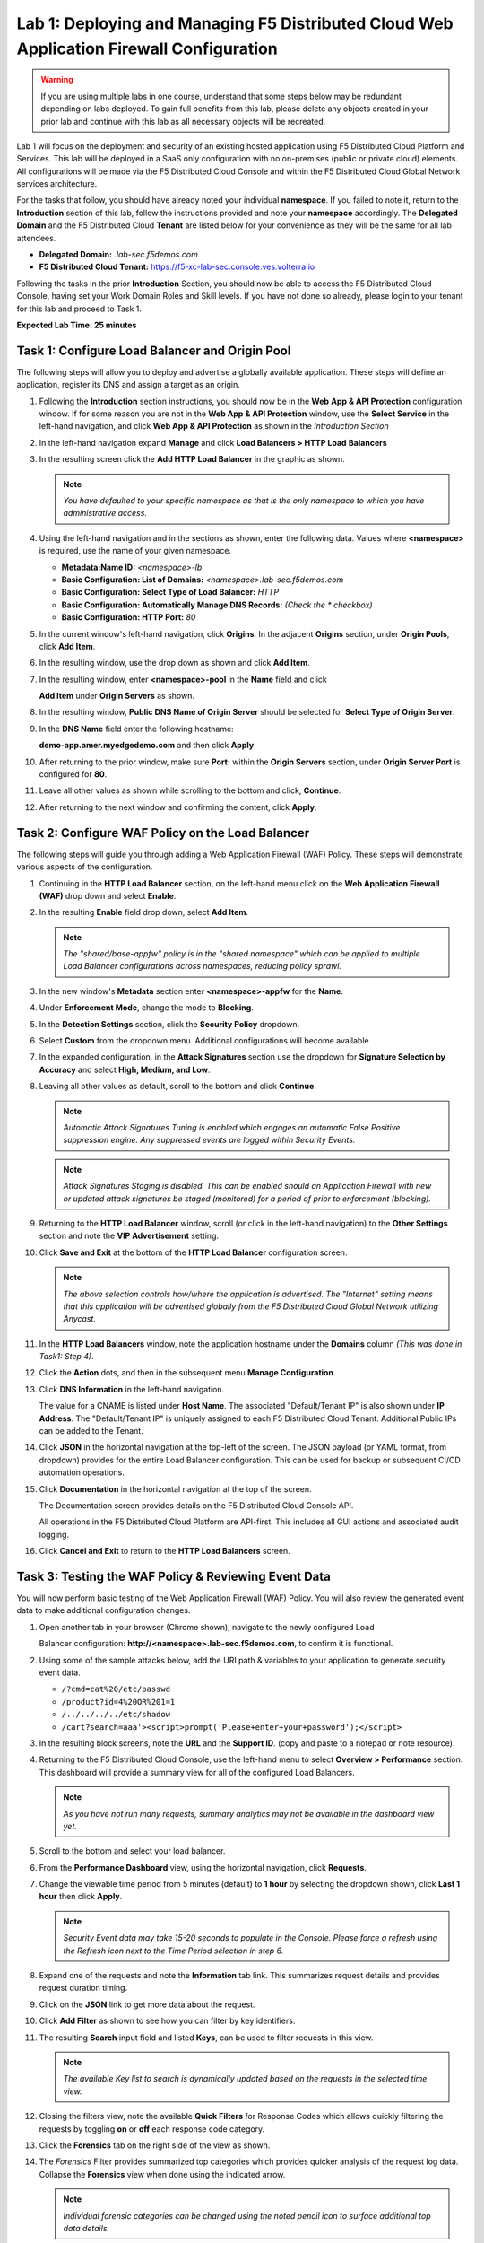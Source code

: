 Lab 1: Deploying and Managing F5 Distributed Cloud Web Application Firewall Configuration
=========================================================================================

.. warning :: If you are using multiple labs in one course, understand that
   some steps below may be redundant depending on labs deployed. To gain full
   benefits from this lab, please delete any objects created in your prior lab
   and continue with this lab as all necessary objects will be recreated.

Lab 1 will focus on the deployment and security of an existing hosted
application using F5 Distributed Cloud Platform and Services. This lab will be
deployed in a SaaS only configuration with no on-premises (public or private
cloud) elements.  All configurations will be made via the F5 Distributed Cloud
Console and within the F5 Distributed Cloud Global Network services
architecture.

For the tasks that follow, you should have already noted your individual
**namespace**. If you failed to note it, return to the **Introduction** section
of this lab, follow the instructions provided and note your **namespace**
accordingly. The **Delegated Domain** and the F5 Distributed Cloud **Tenant**
are listed below for your convenience as they will be the same for all lab
attendees.

* **Delegated Domain:** *.lab-sec.f5demos.com*
* **F5 Distributed Cloud Tenant:** https://f5-xc-lab-sec.console.ves.volterra.io

Following the tasks in the prior **Introduction** Section, you should now be
able to access the F5 Distributed Cloud Console, having set your Work Domain
Roles and Skill levels. If you have not done so already, please login to your
tenant for this lab and proceed to Task 1.

**Expected Lab Time: 25 minutes**


Task 1: Configure Load Balancer and Origin Pool
~~~~~~~~~~~~~~~~~~~~~~~~~~~~~~~~~~~~~~~~~~~~~~~

The following steps will allow you to deploy and advertise a globally available
application. These steps will define an application, register its DNS and
assign a target as an origin.

#. Following the **Introduction** section instructions, you should now be in
   the **Web** **App & API Protection** configuration window. If for some
   reason you are not in the **Web App & API Protection** window, use the
   **Select Service** in the left-hand navigation, and click **Web App & API
   Protection** as shown in the *Introduction Section*

#. In the left-hand navigation expand **Manage** and click **Load Balancers >
   HTTP Load** **Balancers**

#. In the resulting screen click the **Add HTTP Load Balancer** in the graphic
   as shown.

   |lab001|

   |lab002|

   .. note::
      *You have defaulted to your specific namespace as that is the only namespace
      to which you* *have administrative access.*

#. Using the left-hand navigation and in the sections as shown, enter the
   following data. Values where **<namespace>** is required, use the name of
   your given namespace.

   * **Metadata:Name ID:**  *<namespace>-lb*
   * **Basic Configuration: List of Domains:**
     *<namespace>.lab-sec.f5demos.com*
   * **Basic Configuration: Select Type of Load Balancer:** *HTTP*
   * **Basic Configuration: Automatically Manage DNS Records:** *(Check the
     * checkbox)*
   * **Basic Configuration: HTTP Port:** *80*

   |lab003|

#. In the current window's left-hand navigation, click **Origins**. In the
   adjacent **Origins** section, under **Origin Pools**, click **Add Item**.

   |lab004|

#. In the resulting window, use the drop down as shown and click **Add Item**.

   |lab005|

#. In the resulting window, enter **<namespace>-pool** in the **Name** field
   and click

   **Add Item** under **Origin Servers** as shown.

   |lab006|

#. In the resulting window, **Public DNS Name of Origin Server** should be
   selected for **Select Type of Origin Server**.

#. In the **DNS Name** field enter the following hostname:

   **demo-app.amer.myedgedemo.com** and then click **Apply**

   |lab007|

#. After returning to the prior window, make sure **Port:** within the
   **Origin Servers** section, under **Origin Server Port** is configured for
   **80**.

#. Leave all other values as shown while scrolling to the bottom and click,
   **Continue**.

#. After returning to the next window and confirming the content, click
   **Apply**.

   |lab008|

   |lab009|

   |lab010|

Task 2: Configure WAF Policy on the Load Balancer
~~~~~~~~~~~~~~~~~~~~~~~~~~~~~~~~~~~~~~~~~~~~~~~~~

The following steps will guide you through adding a Web Application Firewall
(WAF) Policy. These steps will demonstrate various aspects of the
configuration.

#. Continuing in the **HTTP Load Balancer** section, on the left-hand menu
   click on the **Web Application Firewall (WAF)** drop down and select
   **Enable**.

   |lab011|

#. In the resulting **Enable** field drop down, select **Add Item**.

   |lab012|

   .. note::
      *The "shared/base-appfw" policy is in the "shared namespace" which can be
      applied to* *multiple Load Balancer configurations across namespaces,
      reducing policy sprawl.*

#. In the new window's **Metadata** section enter **<namespace>-appfw** for the
   **Name**.

#. Under **Enforcement Mode**, change the mode to **Blocking**.

#. In the **Detection Settings** section, click the **Security Policy**
   dropdown.

#. Select **Custom** from the dropdown menu. Additional configurations will
   become available

   |lab013|

   |lab014|


#. In the expanded configuration, in the **Attack Signatures** section use the
   dropdown for **Signature Selection by Accuracy** and select **High, Medium,
   and Low**.

   |lab015|

#. Leaving all other values as default, scroll to the bottom and click
   **Continue**.

   |lab016|

   .. note::
      *Automatic Attack Signatures Tuning is enabled which engages an automatic
      False Positive* *suppression engine.  Any suppressed events are logged
      within Security Events.*

   .. note::
      *Attack Signatures Staging is disabled.  This can be enabled should an
      Application* *Firewall with new or updated attack signatures be staged
      (monitored) for a period of* *prior to enforcement (blocking).*

#. Returning to the **HTTP Load Balancer** window, scroll (or click in the
   left-hand navigation) to the **Other Settings** section and note the **VIP
   Advertisement** setting.

#. Click **Save and Exit** at the bottom of the **HTTP Load Balancer**
   configuration screen.

   |lab017|

   .. note::
      *The above selection controls how/where the application is advertised. The "Internet"*
      *setting means that this application will be advertised globally from the F5*
      *Distributed Cloud Global Network utilizing Anycast.*

#. In the **HTTP Load Balancers** window, note the application hostname under
   the **Domains** column *(This was done in Task1: Step 4)*.

#. Click the **Action** dots, and then in the subsequent menu **Manage
   Configuration**.

   |lab018|

#. Click **DNS Information** in the left-hand navigation.

   The value for a CNAME is listed under **Host Name**. The associated
   "Default/Tenant IP" is also shown under **IP Address**. The "Default/Tenant
   IP" is uniquely assigned to each F5 Distributed Cloud Tenant. Additional
   Public IPs can be added to the Tenant.

   |lab019|

#. Click **JSON** in the horizontal navigation at the top-left of the screen.
   The JSON payload (or YAML format, from dropdown) provides for the entire
   Load Balancer configuration. This can be used for backup or subsequent
   CI/CD automation operations.

   |lab020|

#. Click **Documentation** in the horizontal navigation at the top of the
   screen.

   The Documentation screen provides details on the F5 Distributed Cloud
   Console API.

   All operations in the F5 Distributed Cloud Platform are API-first. This
   includes all GUI actions and associated audit logging.

#. Click **Cancel and Exit** to return to the **HTTP Load Balancers** screen.

   |lab021|


Task 3: Testing the WAF Policy & Reviewing Event Data
~~~~~~~~~~~~~~~~~~~~~~~~~~~~~~~~~~~~~~~~~~~~~~~~~~~~~

You will now perform basic testing of the Web Application Firewall (WAF)
Policy. You will also review the generated event data to make additional
configuration changes.

#. Open another tab in your browser (Chrome shown), navigate to the newly
   configured Load

   Balancer configuration: **http://<namespace>.lab-sec.f5demos.com**, to confirm
   it is functional.

#. Using some of the sample attacks below, add the URI path & variables to your
   application to generate security event data.

   * ``/?cmd=cat%20/etc/passwd``
   * ``/product?id=4%20OR%201=1``
   * ``/../../../../etc/shadow``
   * ``/cart?search=aaa'><script>prompt('Please+enter+your+password');</script>``

#. In the resulting block screens, note the **URL** and the **Support ID**.
   (copy and paste to a notepad or note resource).

   |lab022|

   |lab023|

   |lab024|

#. Returning to the F5 Distributed Cloud Console, use the left-hand menu to
   select **Overview > Performance** section.  This
   dashboard will provide a summary view for all of the configured Load
   Balancers.

   |lab025|

   .. note::
      *As you have not run many requests, summary analytics may not be
      available in the dashboard view yet.*

#. Scroll to the bottom and select your load balancer.

   |lab026|

#. From the **Performance Dashboard** view, using the horizontal navigation,
   click **Requests**.

#. Change the viewable time period from 5 minutes (default) to **1 hour** by
   selecting the dropdown shown, click **Last 1 hour** then click **Apply**.

   |lab027|

   .. note::
      *Security Event data may take 15-20 seconds to populate in the Console. Please force a
      refresh using the Refresh icon next to the Time Period selection in step 6.*

#. Expand one of the requests and note the **Information** tab link. This
   summarizes request details and provides request duration timing.

   |lab028|

#. Click on the **JSON** link to get more data about the request.

#. Click **Add Filter** as shown to see how you can filter by key identifiers.

   |lab029|

#. The resulting **Search** input field and listed **Keys**, can be used to
   filter requests in this view.

   |lab030|

   .. note::
      *The available Key list to search is dynamically updated based on the requests in the*
      *selected time view.*

#. Closing the filters view, note the available **Quick Filters** for Response
   Codes which allows quickly filtering the requests by toggling **on** or
   **off** each response code category.

#. Click the **Forensics** tab on the right side of the view as shown.

   |lab031|

#. The *Forensics* Filter  provides summarized top categories which provides
   quicker analysis of the request log data.  Collapse the **Forensics** view
   when done using the indicated arrow.

   |lab032|

   .. note::
      *Individual forensic categories can be changed using the noted pencil
      icon to surface additional top data details.*

#. Using the left-hand navigation, under **Overview** select
   **Security**.

   |lab033|

#. Review the **Security Dashboard** display (you may have limited data).

   |lab034|

#. Scroll to **Load Balancers** section and click the **<namespace>-lb**
   object.

   |lab035|

   .. note::
      *This is a multi-application view. Here you could get the summary security status of*
      *each application (iw Threat Level, WAF Mode, etc)* and then click into one for more*
      *specific details.*

#. From the **Security Dashboard** view, using the horizontal navigation, click
   **Security Analytics**.

   |lab036|

#. Expand your latest security event as shown.

   |lab036|

   .. note::
      *If you lost your 1 Hour Filter, re-apply using Task 3: Step 6*

#. Note the summary detail provided **Information** link and identify the
   **Request ID** which is synonymous with **Support ID** (filterable) from the
   Security Event Block Page.

   |lab038|

#. Scroll to the bottom of the information screen to see specific signatures
   detected and actions taken during the security event.

#. Next, click on the **Add Filter** link just under the **Security
   Analytics** title near the top of the **Security Analytics** window.

   |lab039|

#. Type **req** in the open dialogue window and select **req_id** from the
   dropdown.

#. Next, select **In** from the **Select Operator** dropdown.

#. Finally, select/assign a value that matches one of your copied **Support
   IDs** from Task 3, Step 2 as shown.  You can also optionally just paste the
   Support ID in the value field and click **Apply**.

   |lab040|

   |lab041|

   |lab042|

#. You should now be filtered to a single "Security Event", as shown with your
   selected filter. You can expand and review the request as desired using the
   **arrow** icon.

#. Under the **Actions** column, click on the three Action dots (Scroll to
   right).

#. Select **Create WAF Exclusion rule** from the dropdown that appears.

   |lab043|

   .. note::
      *Adding requestor/client to "Blocked or Trusted Clients" is also available.*

#. In the subsequent **Simple WAF Exclusion Rule** window, review the settings
   (which are editable) by scrolling through the window.  The values have been
   auto-populated based on the selected event to be excluded. Note the various
   sections and possible controls.

#. In the **Expiration  Timestamp** field enter a timestamp 10 minutes from now
   at which the exclusion should expire. (helpful when testing/validating). the
   format should be as shown *YYYY-MM-DD HH:MM:SS+00:00
   (2023-05-30T01:21:00+00:00)*. **HH** must be in 24 hour format (there is no
   AM/PM).

   .. note::
      *Timestamps are in GMT*


#. Click **Apply** when complete.

   |lab044|

   |lab045|

   |lab046|

#. Click **Apply** on the **WAF Exclusion Rules** summary screen.

#. Click on **Security Configuration** in the left-hand navigation and note the
   added **WAF Exclusion Rules** configuration.

#. Scroll to the bottom of the **HTTP Load Balancer** configuration window and
   click the **Save and Exit** button.

   .. note::
      *Rerunning the attack you just excluded, you will see that it is no longer blocked*.

   |lab047|

   |lab048|

   |lab049|

Task 4: Understanding Exclusions and Customizing WAF Policy
~~~~~~~~~~~~~~~~~~~~~~~~~~~~~~~~~~~~~~~~~~~~~~~~~~~~~~~~~~~

In this task you will come to understand how exclusions are applied. You will
also further customize the WAF policy just built.

#. In the **HTTP Load Balancers** window **(Manage > Load Balancers > HTTP Load
   Balancers)** Click on the three action dots in the **Actions** column then
   **Manage Configuration** from the dropdown menu.

   |lab050|

#. Click on the **JSON** tab in the horizontal navigation as shown and scroll
   to find the **waf_exclusion_rule** section. Observe that the exclusion rule
   is associated with the Load Balancer configuration and not the WAF Policy.

   .. note::
      *This allows for policy reuse and reduces the need for specific application WAF Policies*.

#. Click on the **Cancel and Exit** to return to the prior window.

   |lab051|

#. In the left-hand navigation menu, navigate  to **Manage** section and click
   the **App Firewall** link.

#. On your App Firewall policy **<namespace>-appfw**, click the three dots
   in the **Actions** column and then click **Manage Configuration**.

   |lab052|

#. Click **Edit Configuration** in the top right corner.

#. Use the left-hand navigation and click on **Advanced Configuration**.

   |lab053|

#. Click the drop down menu for **Blocking Response Page** in the **Advanced
   Configuration** section.

   |lab054|

#. Click the dropdown on **Blocking Response Page** and select **Custom** from
   the dropdown.

   |lab055|

#. In the **Blocking Response Page Body** replace the existing text with the
   text provided below. Click **Save and Exit** when completed.

   |lab056|

   Sample Blocking Response Page to be copied:

   .. code:: HTML

      <style>body { font-family: Source Sans Pro, sans-serif; }</style>
      <html style="margin: 0;"><head><title>Rejected Request</title></head>
      <body style="margin : 0;">
      <div style="background-color: #046b99; height: 40px; width: 100%;"></div>
      <div style="min-height: 100px; background-color: white; text-align: center;"></div>
      <div style="background-color: #fdb81e; height: 5px; width: 100%;"></div>
      <div id="main-content" style="width: 100%; ">
      <table width="100%"><tr><td style="text-align: center;">
      <div style="margin-left: 50px;">
      <div style="margin-bottom: 35px;"><br/>
      <span style="font-size: 40pt; color: #046b99;">Rejected Request</span>
      </div><div style="font-size: 14pt;">
      <p>The requested URL was rejected. Please consult with your administrator.</p>
      <p>Your Support ID is: <span style="color:red; font-weight:bold">{{request_id}}</span></p>
      <p><a href="javascript:history.back()">[Go Back]</a></p>
      </div></div></td></tr></table></div>
      <div style="background-color: #222222; position: fixed; bottom: 0px; height: 40px; width: 100%; text-align: center;"></div>
      </body></html>

#. You can rerun an attack from Task 3: Step 2 to see the new custom block
   page.

   |lab057|

**End of Lab 1:**  This concludes Lab 1, feel free to review and test the
configuration.

A brief presentation will be shared prior to the beginning of Lab 2.

|labend|


.. |lab001| image:: _static/lab1-001.png
   :width: 800px
.. |lab002| image:: _static/lab1-002.png
   :width: 800px
.. |lab003| image:: _static/lab1-003.png
   :width: 800px
.. |lab004| image:: _static/lab1-004.png
   :width: 800px
.. |lab005| image:: _static/lab1-005.png
   :width: 800px
.. |lab006| image:: _static/lab1-006.png
   :width: 800px
.. |lab007| image:: _static/lab1-007.png
   :width: 800px
.. |lab008| image:: _static/lab1-008.png
   :width: 800px
.. |lab009| image:: _static/lab1-009.png
   :width: 800px
.. |lab010| image:: _static/lab1-010.png
   :width: 800px
.. |lab011| image:: _static/lab1-011.png
   :width: 800px
.. |lab012| image:: _static/lab1-012.png
   :width: 800px
.. |lab013| image:: _static/lab1-013.png
   :width: 800px
.. |lab014| image:: _static/lab1-014.png
   :width: 800px
.. |lab015| image:: _static/lab1-015.png
   :width: 800px
.. |lab016| image:: _static/lab1-016.png
   :width: 800px
.. |lab017| image:: _static/lab1-017.png
   :width: 800px
.. |lab018| image:: _static/lab1-018.png
   :width: 800px
.. |lab019| image:: _static/lab1-019.png
   :width: 800px
.. |lab020| image:: _static/lab1-020.png
   :width: 800px
.. |lab021| image:: _static/lab1-021.png
   :width: 800px
.. |lab022| image:: _static/lab1-022.png
   :width: 800px
.. |lab023| image:: _static/lab1-023.png
   :width: 800px
.. |lab024| image:: _static/lab1-024.png
   :width: 800px
.. |lab025| image:: _static/lab1-025.png
   :width: 800px
.. |lab026| image:: _static/lab1-026.png
   :width: 800px
.. |lab027| image:: _static/lab1-027.png
   :width: 800px
.. |lab028| image:: _static/lab1-028.png
   :width: 800px
.. |lab029| image:: _static/lab1-029.png
   :width: 800px
.. |lab030| image:: _static/lab1-030.png
   :width: 800px
.. |lab031| image:: _static/lab1-031.png
   :width: 800px
.. |lab032| image:: _static/lab1-032.png
   :width: 800px
.. |lab033| image:: _static/lab1-033.png
   :width: 800px
.. |lab034| image:: _static/lab1-034.png
   :width: 800px
.. |lab035| image:: _static/lab1-035.png
   :width: 800px
.. |lab036| image:: _static/lab1-036.png
   :width: 800px
.. |lab037| image:: _static/lab1-037.png
   :width: 800px
.. |lab038| image:: _static/lab1-038.png
   :width: 800px
.. |lab039| image:: _static/lab1-039.png
   :width: 800px
.. |lab040| image:: _static/lab1-040.png
   :width: 800px
.. |lab041| image:: _static/lab1-041.png
   :width: 800px
.. |lab042| image:: _static/lab1-042.png
   :width: 800px
.. |lab043| image:: _static/lab1-043.png
   :width: 800px
.. |lab044| image:: _static/lab1-044.png
   :width: 800px
.. |lab045| image:: _static/lab1-045.png
   :width: 800px
.. |lab046| image:: _static/lab1-046.png
   :width: 800px
.. |lab047| image:: _static/lab1-047.png
   :width: 800px
.. |lab048| image:: _static/lab1-048.png
   :width: 800px
.. |lab049| image:: _static/lab1-049.png
   :width: 800px
.. |lab050| image:: _static/lab1-050.png
   :width: 800px
.. |lab051| image:: _static/lab1-051.png
   :width: 800px
.. |lab052| image:: _static/lab1-052.png
   :width: 800px
.. |lab053| image:: _static/lab1-053.png
   :width: 800px
.. |lab054| image:: _static/lab1-054.png
   :width: 800px
.. |lab055| image:: _static/lab1-055.png
   :width: 800px
.. |lab056| image:: _static/lab1-056.png
   :width: 800px
.. |lab057| image:: _static/lab1-057.png
   :width: 800px
.. |labend| image:: _static/labend.png
   :width: 800px
